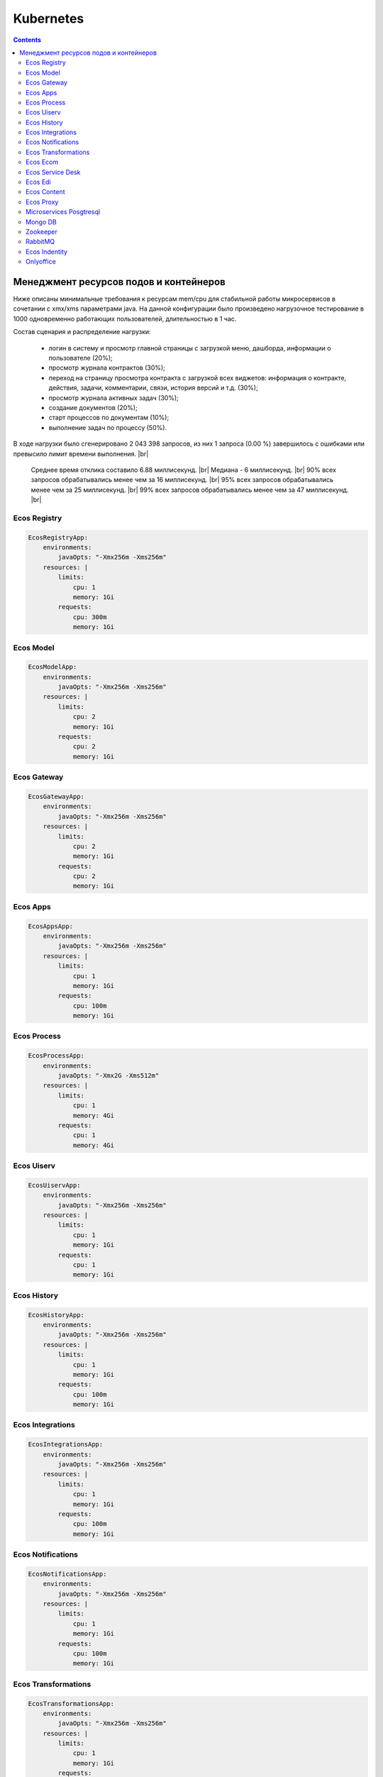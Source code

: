 Kubernetes
==========

.. contents::

Менеджмент ресурсов подов и контейнеров
----------------------------------------

Ниже описаны минимальные требования к ресурсам mem/cpu для стабильной работы микросервисов в сочетании с xmx/xms параметрами java. 
На данной конфигурации было произведено нагрузочное тестирование в 1000 одновременно работающих пользователей, длительностью в 1 час.

Состав сценария и распределение нагрузки:

    - логин в систему и просмотр главной страницы с загрузкой меню, дашборда, информации о пользователе (20%);
    - просмотр журнала контрактов (30%);
    - переход на страницу просмотра контракта с загрузкой всех виджетов: информация о контракте, действия, задачи, комментарии, связи, история версий и т.д. (30%);
    - просмотр журнала активных задач  (30%);
    - создание документов (20%);
    - старт процессов по документам (10%);
    - выполнение задач по процессу (50%).

В ходе нагрузки было сгенерировано 2 043 398 запросов, из них 1 запроса (0.00 %) завершилось с ошибками или превысило лимит времени выполнения. |br|

    Среднее время отклика составило 6.88 миллисекунд. |br|
    Медиана - 6 миллисекунд. |br|
    90% всех запросов обрабатывались менее чем за 16 миллисекунд. |br|
    95% всех запросов обрабатывались менее чем за 25 миллисекунд. |br|
    99% всех запросов обрабатывались менее чем за 47 миллисекунд. |br|


Ecos Registry
~~~~~~~~~~~~~

.. code-block:: yaml

    EcosRegistryApp:
        environments:
            javaOpts: "-Xmx256m -Xms256m"
        resources: |
            limits:
                cpu: 1
                memory: 1Gi
            requests:
                cpu: 300m
                memory: 1Gi

Ecos Model
~~~~~~~~~~

.. code-block:: yaml

    EcosModelApp:
        environments:
            javaOpts: "-Xmx256m -Xms256m"
        resources: |
            limits:
                cpu: 2
                memory: 1Gi
            requests:
                cpu: 2
                memory: 1Gi

Ecos Gateway
~~~~~~~~~~~~

.. code-block:: yaml

    EcosGatewayApp:
        environments:
            javaOpts: "-Xmx256m -Xms256m"
        resources: |
            limits:
                cpu: 2
                memory: 1Gi
            requests:
                cpu: 2
                memory: 1Gi

Ecos Apps
~~~~~~~~~

.. code-block:: yaml

    EcosAppsApp:
        environments:
            javaOpts: "-Xmx256m -Xms256m"
        resources: |
            limits:
                cpu: 1
                memory: 1Gi
            requests:
                cpu: 100m
                memory: 1Gi

Ecos Process
~~~~~~~~~~~~

.. code-block:: yaml

    EcosProcessApp:
        environments:
            javaOpts: "-Xmx2G -Xms512m"
        resources: |
            limits:
                cpu: 1
                memory: 4Gi
            requests:
                cpu: 1
                memory: 4Gi

Ecos Uiserv
~~~~~~~~~~~

.. code-block:: yaml

    EcosUiservApp:
        environments:
            javaOpts: "-Xmx256m -Xms256m"
        resources: |
            limits:
                cpu: 1
                memory: 1Gi
            requests:
                cpu: 1
                memory: 1Gi

Ecos History
~~~~~~~~~~~~

.. code-block:: yaml

    EcosHistoryApp:
        environments:
            javaOpts: "-Xmx256m -Xms256m"
        resources: |
            limits:
                cpu: 1
                memory: 1Gi
            requests:
                cpu: 100m
                memory: 1Gi

Ecos Integrations
~~~~~~~~~~~~~~~~~

.. code-block:: yaml

    EcosIntegrationsApp:
        environments:
            javaOpts: "-Xmx256m -Xms256m"
        resources: |
            limits:
                cpu: 1
                memory: 1Gi
            requests:
                cpu: 100m
                memory: 1Gi

Ecos Notifications
~~~~~~~~~~~~~~~~~~

.. code-block:: yaml

    EcosNotificationsApp:
        environments:
            javaOpts: "-Xmx256m -Xms256m"
        resources: |
            limits:
                cpu: 1
                memory: 1Gi
            requests:
                cpu: 100m
                memory: 1Gi

Ecos Transformations
~~~~~~~~~~~~~~~~~~~~

.. code-block:: yaml

    EcosTransformationsApp:
        environments:
            javaOpts: "-Xmx256m -Xms256m"
        resources: |
            limits:
                cpu: 1
                memory: 1Gi
            requests:
                cpu: 100m
                memory: 1Gi

Ecos Ecom
~~~~~~~~~

.. code-block:: yaml

    EcosEcomApp:
        environments:
            javaOpts: "-Xmx256m -Xms256m"
        resources: |
            limits:
                cpu: 1
                memory: 1Gi
            requests:
                cpu: 100m
                memory: 1Gi

Ecos Service Desk
~~~~~~~~~~~~~~~~~

.. code-block:: yaml

    EcosServiceDeskApp:
        environments:
            javaOpts: "-Xmx256m -Xms256m"
        resources: |
            limits:
                cpu: 1
                memory: 1Gi
            requests:
                cpu: 100m
                memory: 1Gi

Ecos Edi
~~~~~~~~

.. code-block:: yaml

    EcosEdiApp:
        environments:
            javaOpts: "-Xmx256m -Xms256m"
        resources: |
            limits:
                cpu: 1
                memory: 1Gi
            requests:
                cpu: 100m
                memory: 1Gi

Ecos Content
~~~~~~~~~~~~

.. code-block:: yaml

    EcosContentApp:
        environments:
            javaOpts: "-Xmx256m -Xms256m"
        resources: |
            limits:
                cpu: 1
                memory: 1Gi
            requests:
                cpu: 100m
                memory: 1Gi

Ecos Proxy
~~~~~~~~~~

.. code-block:: yaml

    EcosProxyApp:
        resources: |
            limits:
                cpu: 1
                memory: 512Mi
            requests:
                cpu: 300m
                memory: 256Mi

Microservices Posgtresql
~~~~~~~~~~~~~~~~~~~~~~~~

.. code-block:: yaml

    EcosMicroservicesPostgresqlApp:
        resources: |
            limits:
                cpu: 2
                memory: 2Gi
            requests:
                cpu: 2
                memory: 2Gi

Mongo DB
~~~~~~~~

.. code-block:: yaml

    MongoDBApp:
        resources: |
            limits:
                cpu: 500m
                memory: 512Mi
            requests:
                cpu: 300m
                memory: 512Mi

Zookeeper
~~~~~~~~~

.. code-block:: yaml

    ZookeeperApp:
        resources: |
            limits:
                cpu: 1
                memory: 1Gi
            requests:
                cpu: 500m
                memory: 1Gi

RabbitMQ
~~~~~~~~

.. code-block:: yaml

    RabbitmqApp:
        resources: |
            limits:
                cpu: 1
                memory: 1Gi
            requests:m
                cpu: 500
                memory: 1Gi

Ecos Indentity
~~~~~~~~~~~~~~

.. code-block:: yaml

    EcosIdentityApp:
        resources: |
            limits:
                cpu: 1
                memory: 1Gi
            requests:
                cpu: 300m
                memory: 1Gi

Onlyoffice
~~~~~~~~~~

.. code-block:: yaml

    OnlyofficeApp:
        resources: |
            limits:
                cpu: 2
                memory: 2Gi
            requests:
                cpu: 100m
                memory: 2Gi

.. |br| raw:: html

     <br>